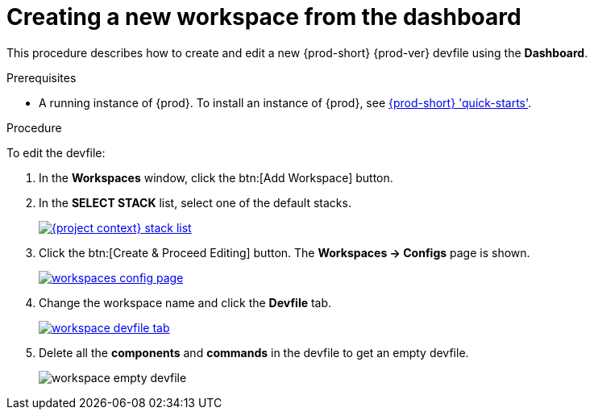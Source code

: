 // Module included in the following assemblies:
//
// creating-and-configuring-a-new-{prod-id-short}-{prod-ver}-workspace

[id="creating-a-new-workspace-from-the-dashboard_{context}"]
= Creating a new workspace from the dashboard

This procedure describes how to create and edit a new {prod-short} {prod-ver} devfile using the *Dashboard*.

.Prerequisites

* A running instance of {prod}. To install an instance of {prod}, see link:{site-baseurl}che-7/che-quick-starts/[{prod-short} 'quick-starts'].

.Procedure

To edit the devfile:

. In the *Workspaces* window, click the btn:[Add Workspace] button.
. In the *SELECT STACK* list, select one of the default stacks.
+
image::workspaces/{project-context}-stack-list.png[link="{imagesdir}/workspaces/{project-context}-stack-list.png"]

. Click the btn:[Create & Proceed Editing] button. The *Workspaces -> Configs* page is shown.
+
image::workspaces/workspaces-config-page.png[link="{imagesdir}/workspaces/workspaces-config-page.png"]

. Change the workspace name and click the *Devfile* tab.
+
image::workspaces/workspace-devfile-tab.png[link="{imagesdir}/workspaces/workspace-devfile-tab.png"]

. Delete all the *components* and *commands* in the devfile to get an empty devfile.
+
image::workspaces/workspace-empty-devfile.png[]
